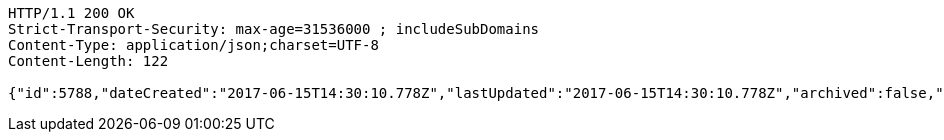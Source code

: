 [source,http]
----
HTTP/1.1 200 OK
Strict-Transport-Security: max-age=31536000 ; includeSubDomains
Content-Type: application/json;charset=UTF-8
Content-Length: 122

{"id":5788,"dateCreated":"2017-06-15T14:30:10.778Z","lastUpdated":"2017-06-15T14:30:10.778Z","archived":false,"read":true}
----